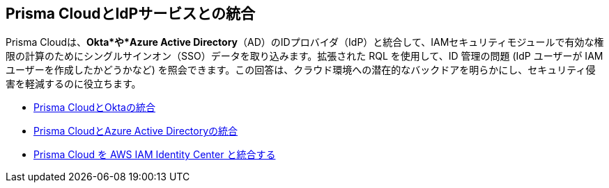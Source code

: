 [#id1a4255a9-423f-462b-a03a-3d429f6f7ef5]
== Prisma CloudとIdPサービスとの統合

Prisma Cloudは、*Okta*や*Azure Active Directory*（AD）のIDプロバイダ（IdP）と統合して、IAMセキュリティモジュールで有効な権限の計算のためにシングルサインオン（SSO）データを取り込みます。拡張された RQL を使用して、ID 管理の問題 (IdP ユーザーが IAM ユーザーを作成したかどうかなど) を照会できます。この回答は、クラウド環境への潜在的なバックドアを明らかにし、セキュリティ侵害を軽減するのに役立ちます。

* xref:integrate-prisma-cloud-with-okta.adoc[Prisma CloudとOktaの統合]

* xref:../../connect/connect-cloud-accounts/onboard-your-azure-account/connect-azure-active-directory.adoc[Prisma CloudとAzure Active Directoryの統合]

* xref:integrate-prisma-cloud-with-aws-id-center.adoc[Prisma Cloud を AWS IAM Identity Center と統合する]






